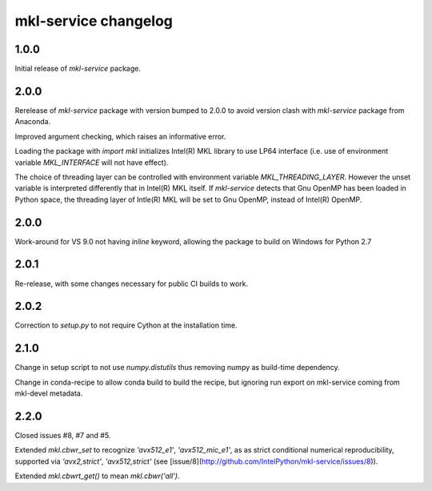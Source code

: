 =====================
mkl-service changelog
=====================


1.0.0
=====

Initial release of `mkl-service` package.

2.0.0
====

Rerelease of `mkl-service` package with version bumped to 2.0.0 to avoid version clash with `mkl-service` package from Anaconda.

Improved argument checking, which raises an informative error.

Loading the package with `import mkl` initializes Intel(R) MKL library to use LP64 interface (i.e. use of environment variable `MKL_INTERFACE` will not have effect).

The choice of threading layer can be controlled with environment variable `MKL_THREADING_LAYER`. However the unset variable is interpreted differently that in Intel(R) MKL itself. If `mkl-service` detects that Gnu OpenMP has been loaded in Python space, the threading layer of Intle(R) MKL will be set to Gnu OpenMP, instead of Intel(R) OpenMP.

2.0.0
====

Work-around for VS 9.0 not having `inline` keyword, allowing the package to build on Windows for Python 2.7

2.0.1
=====

Re-release, with some changes necessary for public CI builds to work.

2.0.2
=====

Correction to `setup.py` to not require Cython at the installation time.

2.1.0
=====

Change in setup script to not use `numpy.distutils` thus removing numpy as build-time dependency.

Change in conda-recipe to allow conda build to build the recipe, but ignoring run export on mkl-service coming from mkl-devel metadata. 

2.2.0
=====

Closed issues #8, #7 and #5. 

Extended `mkl.cbwr_set` to recognize `'avx512_e1'`, `'avx512_mic_e1'`, as as strict conditional numerical reproducibility, supported via `'avx2,strict'`, `'avx512,strict'` (see [issue/8](http://github.com/IntelPython/mkl-service/issues/8)).

Extended `mkl.cbwrt_get()` to mean `mkl.cbwr('all')`.
